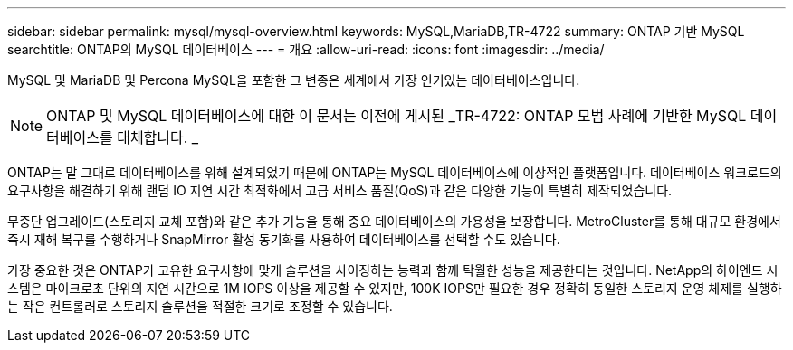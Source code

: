 ---
sidebar: sidebar 
permalink: mysql/mysql-overview.html 
keywords: MySQL,MariaDB,TR-4722 
summary: ONTAP 기반 MySQL 
searchtitle: ONTAP의 MySQL 데이터베이스 
---
= 개요
:allow-uri-read: 
:icons: font
:imagesdir: ../media/


[role="lead"]
MySQL 및 MariaDB 및 Percona MySQL을 포함한 그 변종은 세계에서 가장 인기있는 데이터베이스입니다.


NOTE: ONTAP 및 MySQL 데이터베이스에 대한 이 문서는 이전에 게시된 _TR-4722: ONTAP 모범 사례에 기반한 MySQL 데이터베이스를 대체합니다. _

ONTAP는 말 그대로 데이터베이스를 위해 설계되었기 때문에 ONTAP는 MySQL 데이터베이스에 이상적인 플랫폼입니다. 데이터베이스 워크로드의 요구사항을 해결하기 위해 랜덤 IO 지연 시간 최적화에서 고급 서비스 품질(QoS)과 같은 다양한 기능이 특별히 제작되었습니다.

무중단 업그레이드(스토리지 교체 포함)와 같은 추가 기능을 통해 중요 데이터베이스의 가용성을 보장합니다. MetroCluster를 통해 대규모 환경에서 즉시 재해 복구를 수행하거나 SnapMirror 활성 동기화를 사용하여 데이터베이스를 선택할 수도 있습니다.

가장 중요한 것은 ONTAP가 고유한 요구사항에 맞게 솔루션을 사이징하는 능력과 함께 탁월한 성능을 제공한다는 것입니다. NetApp의 하이엔드 시스템은 마이크로초 단위의 지연 시간으로 1M IOPS 이상을 제공할 수 있지만, 100K IOPS만 필요한 경우 정확히 동일한 스토리지 운영 체제를 실행하는 작은 컨트롤러로 스토리지 솔루션을 적절한 크기로 조정할 수 있습니다.

